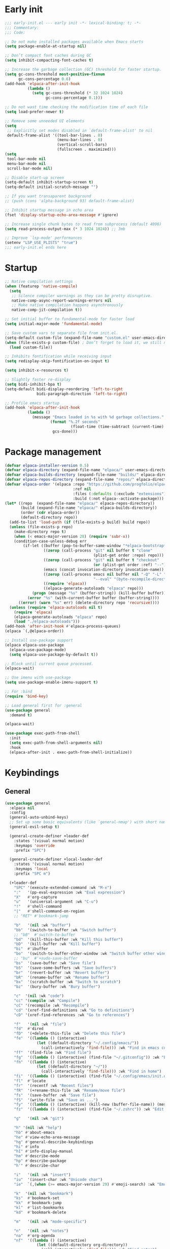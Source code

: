 #+PROPERTY: header-args :results silent :tangle init.el
#+STARTUP: overview
#+AUTO_TANGLE: t

* Early init
#+begin_src emacs-lisp :tangle early-init.el
;;; early-init.el --- early init -*- lexical-binding: t; -*-
;;; Commentary:
;;; Code:

;; Do not make installed packages available when Emacs starts
(setq package-enable-at-startup nil)

;; Don’t compact font caches during GC
(setq inhibit-compacting-font-caches t)

;; Increase the garbage collection (GC) threshold for faster startup.
(setq gc-cons-threshold most-positive-fixnum
      gc-cons-percentage 0.6)
(add-hook 'elpaca-after-init-hook
          (lambda ()
            (setq gc-cons-threshold (* 32 1024 1024)
                  gc-cons-percentage 0.1)))

;; Do not wast time checking the modification time of each file
(setq load-prefer-newer t)

;; Remove some unneeded UI elements
(setq
 ;; Explicitly set modes disabled in `default-frame-alist' to nil
 default-frame-alist '((tool-bar-lines . 0)
                       (menu-bar-lines . 0)
                       (vertical-scroll-bars)
                       (fullscreen . maximized)))
(setq
 tool-bar-mode nil
 menu-bar-mode nil
 scroll-bar-mode nil)

;; Disable start-up screen
(setq-default inhibit-startup-screen t)
(setq-default initial-scratch-message "")

;; If you want transaparent background
;; (push (cons 'alpha-background 93) default-frame-alist)

;; Inhibit startup message in echo area
(fset 'display-startup-echo-area-message #'ignore)

;; Increase single chunk bytes to read from subprocess (default 4096)
(setq read-process-output-max (* 3 1024 1024)) ;; 3mb

;; Improve `lsp-mode' performances
(setenv "LSP_USE_PLISTS" "true")
;;; early-init.el ends here
#+end_src

* Startup
#+begin_src emacs-lisp
;; Native compilation settings
(when (featurep 'native-compile)
  (setq
   ;; Silence compiler warnings as they can be pretty disruptive.
   native-comp-async-report-warnings-errors nil
   ;; Make native compilation happens asynchronously
   native-comp-jit-compilation t))

;; Set initial buffer to fundamental-mode for faster load
(setq initial-major-mode 'fundamental-mode)

;; Save custom vars to separate file from init.el.
(setq-default custom-file (expand-file-name "custom.el" user-emacs-directory))
(when (file-exists-p custom-file) ; Don’t forget to load it, we still need it
  (load custom-file))

;; Inhibits fontification while receiving input
(setq redisplay-skip-fontification-on-input t)

(setq inhibit-x-resources t)

;; Slightly faster re-display
(setq bidi-inhibit-bpa t)
(setq-default bidi-display-reordering 'left-to-right
              bidi-paragraph-direction 'left-to-right)

;; Profile emacs startup
(add-hook 'elpaca-after-init-hook
          (lambda ()
            (message "Emacs loaded in %s with %d garbage collections."
                    (format "%.2f seconds"
                             (float-time (time-subtract (current-time) before-init-time)))
                     gcs-done)))
#+end_src

* Package management
#+begin_src emacs-lisp
(defvar elpaca-installer-version 0.5)
(defvar elpaca-directory (expand-file-name "elpaca/" user-emacs-directory))
(defvar elpaca-builds-directory (expand-file-name "builds/" elpaca-directory))
(defvar elpaca-repos-directory (expand-file-name "repos/" elpaca-directory))
(defvar elpaca-order '(elpaca :repo "https://github.com/progfolio/elpaca.git"
                              :ref nil
                              :files (:defaults (:exclude "extensions"))
                              :build (:not elpaca--activate-package)))
(let* ((repo  (expand-file-name "elpaca/" elpaca-repos-directory))
       (build (expand-file-name "elpaca/" elpaca-builds-directory))
       (order (cdr elpaca-order))
       (default-directory repo))
  (add-to-list 'load-path (if (file-exists-p build) build repo))
  (unless (file-exists-p repo)
    (make-directory repo t)
    (when (< emacs-major-version 28) (require 'subr-x))
    (condition-case-unless-debug err
        (if-let ((buffer (pop-to-buffer-same-window "*elpaca-bootstrap*"))
                 ((zerop (call-process "git" nil buffer t "clone"
                                       (plist-get order :repo) repo)))
                 ((zerop (call-process "git" nil buffer t "checkout"
                                       (or (plist-get order :ref) "--"))))
                 (emacs (concat invocation-directory invocation-name))
                 ((zerop (call-process emacs nil buffer nil "-Q" "-L" "." "--batch"
                                       "--eval" "(byte-recompile-directory \".\" 0 'force)")))
                 ((require 'elpaca))
                 ((elpaca-generate-autoloads "elpaca" repo)))
            (progn (message "%s" (buffer-string)) (kill-buffer buffer))
          (error "%s" (with-current-buffer buffer (buffer-string))))
      ((error) (warn "%s" err) (delete-directory repo 'recursive))))
  (unless (require 'elpaca-autoloads nil t)
    (require 'elpaca)
    (elpaca-generate-autoloads "elpaca" repo)
    (load "./elpaca-autoloads")))
(add-hook 'after-init-hook #'elpaca-process-queues)
(elpaca `(,@elpaca-order))

;; Install use-package support
(elpaca elpaca-use-package
  (elpaca-use-package-mode)
  (setq elpaca-use-package-by-default t))

;; Block until current queue processed.
(elpaca-wait)

;; Use imenu with use-package
(setq use-package-enable-imenu-support t)

;; For :bind
(require 'bind-key)

;; Load general first for :general
(use-package general
  :demand t)

(elpaca-wait)

(use-package exec-path-from-shell
  :init
  (setq exec-path-from-shell-arguments nil)
  :hook
  (elpaca-after-init . exec-path-from-shell-initialize))
#+end_src

* Keybindings
** General
#+begin_src emacs-lisp
(use-package general
  :elpaca nil
  :config
  (general-auto-unbind-keys)
  ;; Set up some basic equivalents (like `general-nmap') with short named
  (general-evil-setup t)

  (general-create-definer +leader-def
    :states '(visual normal motion)
    :keymaps 'override
    :prefix "SPC")

  (general-create-definer +local-leader-def
    :states '(visual normal motion)
    :keymaps 'local
    :prefix "SPC m")

  (+leader-def
    "SPC" '(execute-extended-command :wk "M-x")
    ":"   '(pp-eval-expression :wk "Eval expression")
    "X"   #'org-capture
    "u"   '(universal-argument :wk "C-u")
    "!"   #'shell-command
    "|"   #'shell-command-on-region
    ;; "RET" #'bookmark-jump

    "b"   '(nil :wk "buffer")
    "bb"  '(switch-to-buffer :wk "Switch buffer")
    ;; "bB"  #'switch-to-buffer
    "bd"  '(kill-this-buffer :wk "Kill this buffer")
    "bD"  '(kill-buffer :wk "Kill buffer")
    "bi"  #'ibuffer
    "bo"  '(switch-to-buffer-other-window :wk "Switch buffer other window")
    ;; "bu"  #'+sudo-save-buffer
    "bs"  '(save-buffer :wk "Save file")
    "bS"  '(save-some-buffers :wk "Save buffers")
    "br"  '(revert-buffer :wk "Revert buffer")
    "bR"  '(rename-buffer :wk "Rename buffer")
    "bx"  '(scratch-buffer :wk "Switch to scratch")
    "bz"  '(bury-buffer :wk "Bury buffer")

    "c"  '(nil :wk "code")
    "cc" '(compile :wk "Compile")
    "cC" '(recompile :wk "Recompile")
    "cd" '(xref-find-definitions :wk "Go to definitions")
    "cD" '(xref-find-references :wk "Go to references")

    "f"   '(nil :wk "file")
    "fd"  #'dired
    "fD"  '(+delete-this-file :wk "Delete this file")
    "fe"  '((lambda () (interactive)
              (let ((default-directory "~/.config/emacs/"))
                (call-interactively 'find-file))) :wk "Find in emacs config")
    "ff"  '(find-file :wk "Find file")
    "fg"  '((lambda () (interactive) (find-file "~/.gitconfig")) :wk "Edit .gitconfig")
    "fh"  '((lambda () (interactive)
              (let ((default-directory "~/"))
                (call-interactively 'find-file))) :wk "Find in home")
    "fi"  '((lambda () (interactive) (find-file "~/.config/emacs/init.org")) :wk "Edit init.org")
    "fl"  #'locate
    "fr"  '(recentf :wk "Recent files")
    "fR"  '(+rename-this-file :wk "Rename/move file")
    "fs"  '(save-buffer :wk "Save file")
    "fS"  '(write-file :wk "Save as ...")
    "fy"  '((lambda () (interactive) (kill-new (buffer-file-name)) (message "Copied %s to clipboard" (buffer-file-name))) :wk "Yank buffer file name")
    "fz"  '((lambda () (interactive) (find-file "~/.zshrc")) :wk "Edit zsh config")

    "g"   '(nil :wk "git")

    "h" '(nil :wk "help")
    "hb" #'about-emacs
    "he" #'view-echo-area-message
    "hg" #'general-describe-keybindings
    "hi" #'info
    "hI" #'info-display-manual
    "hm" #'describe-mode
    "hp" #'describe-package
    "h'" #'describe-char

    "i"   '(nil :wk "insert")
    "iu"  '(insert-char :wk "Unicode char")
    "ie"  `(,(when (>= emacs-major-version 29) #'emoji-search) :wk "Emoji")

    "k"  '(nil :wk "bookmark")
    "ks"  #'bookmark-set
    "kk"  #'bookmark-jump
    "kl"  #'list-bookmarks
    "kd"  #'bookmark-delete

    "m"   '(nil :wk "mode-specific")

    "n"   '(nil :wk "notes")
    "na"  #'org-agenda
    "nf"  '((lambda () (interactive)
              (let ((default-directory org-directory))
                (call-interactively 'find-file))) :wk "Find notes")
    "nm" #'org-tags-view
    "nt" #'org-todo-list


    "o"   '(nil   :wk "app/open")
    "oa"  #'org-agenda
    "of"  #'make-frame
    "oF"  #'select-frame-by-name
    "ol"  #'browse-url
    "o-"  #'dired-jump

    "p"   '(nil :wk "project")

    "q"   '(nil :wk "quit/session")
    "qf"  '(delete-frame :wk "Delete this frame")
    "qq"  '(save-buffers-kill-terminal :wk "Quit emacs")
    "qR"  '(restart-emacs :wk "Restart emacs")

    ;;; <leader> r --- remote

    "s"   '(nil :wk "search")
    "si" #'imenu
    "st" #'dictionary-lookup-definition
    "sT" #'dictionary

    "t"   '(nil :wk "toggle")
    "tc" '(global-display-fill-column-indicator-mode :wk "Fill column indicator")

    "tf"  #'toggle-frame-fullscreen
    "th"  '(load-theme :wk "Load theme")
    "tr"  #'read-only-mode
    )
  )

#+end_src

** Whichkey
#+begin_src emacs-lisp
;; Escape once
(global-set-key (kbd "<escape>") 'keyboard-escape-quit)

(use-package which-key
  :defer 1
  :custom
  (which-key-ellipsis "..")
  (which-key-sort-order 'which-key-key-order-alpha)
  (which-key-min-display-lines 5)
  (which-key-add-column-padding 1)
  :config
  (which-key-mode 1))

#+end_src

* General Settings
** Scrolling
#+begin_src emacs-lisp
(setq
 ;; Fluid scrolling
 pixel-scroll-precision-use-momentum t
 ;; Do not adjust window-vscroll to view tall lines. Fixes some lag issues see:
 ;; emacs.stackexchange.com/a/28746
 auto-window-vscroll nil
 ;; Fast scrolling
 fast-but-imprecise-scrolling t
 ;; Keep the point in the same position while scrolling
 scroll-preserve-screen-position t
 ;; Do not move cursor to the center when scrolling
 scroll-conservatively 101
 ;; Scroll at a margin of one line
 scroll-margin 3)

;; Scroll pixel by pixel, in Emacs29+ there is a more pricise mode way to scroll
(pixel-scroll-precision-mode 1)
#+end_src

** Minibuffer
#+begin_src emacs-lisp
;; Enable saving minibuffer history
(use-package savehist
  :elpaca nil
  :custom
  (savehist-save-minibuffer-history t)
  (savehist-additional-variables '(kill-ring register-alist))
  :config
  (savehist-mode 1))

;; Show recursion depth in minibuffer (see `enable-recursive-minibuffers')
(minibuffer-depth-indicate-mode 1)

(setq
 ;; Enable recursive calls to minibuffer
 enable-recursive-minibuffers t
 ;; Use completion in the minibuffer instead of definitions buffer; already use vertico, needed?
 ;; xref-show-definitions-function #'xref-show-definitions-completing-read)
 )
#+end_src

** Files
#+begin_src emacs-lisp
;; Move stuff to trash
(setq delete-by-moving-to-trash t)

(setq
 ;; Disable lockfiles
 create-lockfiles nil
 ;; Disable making backup files
 make-backup-files nil)

(setq auto-save-file-name-transforms
      `((".*" "~/.config/emacs/auto-save/" t)))

;; Auto load files changed on disk
(use-package autorevert
  :elpaca nil
  :custom
  (global-auto-revert-non-file-buffers t)
  (auto-revert-interval 3)
  :config
  (global-auto-revert-mode 1))

;;  funtions put to custom lisp file
(defun +delete-this-file (&optional forever)
  "Delete the file associated with `current-buffer'.
If FOREVER is non-nil, the file is deleted without being moved to trash."
  (interactive "P")
  (when-let ((file (or (buffer-file-name)
                       (user-error "Current buffer is not visiting a file")))
             ((y-or-n-p "Delete this file? ")))
    (delete-file file (not forever))
    (kill-buffer (current-buffer))))

(defun +rename-this-file ()
  "Rename the current buffer and file it is visiting."
  (interactive)
  (let ((filename (buffer-file-name)))
    (if (not (and filename (file-exists-p filename)))
        (message "Buffer is not visiting a file!")
      (let ((new-name (read-file-name "New name: " filename)))
        (cond
         ((vc-backend filename) (vc-rename-file filename new-name))
         (t
          (rename-file filename new-name t)
          (set-visited-file-name new-name t t)))))))

;; Automatically make script executable
(add-hook 'after-save-hook
          'executable-make-buffer-file-executable-if-script-p)

;; Guess the major mode after saving a file in `fundamental-mode' (adapted
;; from Doom Emacs).
(add-hook
 'after-save-hook
 (defun +save--guess-file-mode-h ()
   "Guess major mode when saving a file in `fundamental-mode'.
    e.g. A shebang line or file path may exist now."
   (when (eq major-mode 'fundamental-mode)
     (let ((buffer (or (buffer-base-buffer) (current-buffer))))
       (and (buffer-file-name buffer)
            (eq buffer (window-buffer (selected-window)))
            (set-auto-mode))))))

;; Better handling for files with so long lines
(global-so-long-mode 1)

;; Saving multiple files saves only in sub-directories of current project
(setq save-some-buffers-default-predicate #'save-some-buffers-root)

(setq
 ;; Do not ask obvious questions, follow symlinks
 vc-follow-symlinks t
 ;; Display the true file name for symlinks
 find-file-visit-truename t)

;; suppress large file opening confirmation
(setq large-file-warning-threshold nil)
;; open files externallyt
(use-package openwith
  :defer 1
  :config
  (setq openwith-associations
        (list
         (list (openwith-make-extension-regexp
                '("mpg" "mpeg" "mp3" "mp4" "avi" "wmv" "wav" "mov" "flv" "ogm" "ogg" "mkv"))
               "vlc"
               '(file))
         ;; (list (openwith-make-extension-regexp
         ;;        '("xbm" "pbm" "pgm" "ppm" "pnm"
         ;;          "png" "gif" "bmp" "tif" "jpeg")) ;; Removed jpg because Telega was
         ;;       ;; causing feh to be opened...
         ;;       "feh"
         ;;       '(file))
         ;; (list (openwith-make-extension-regexp
         ;;        '("pdf"))
         ;;       "zathura"
         ;;       '(file))
         ))
  (openwith-mode 1))
#+end_src

** Recent files
#+begin_src emacs-lisp
;; recent files
(use-package recentf
  :defer .5
  :elpaca nil
  :init
  (setq
   ;; Increase the maximum number of saved items
   recentf-max-saved-items 100
   ;; Ignore case when searching recentf files
   recentf-case-fold-search t
   ;; Exclude some files from being remembered by recentf
   recentf-exclude
   `(,(rx (* any)
          (or
           "elfeed-db"
           "eln-cache"
           "/cache/"
           ".maildir/"
           ".cache/")
          (* any)
          (? (or "html" "pdf" "tex" "epub")))
     ,(rx "/"
          (or "rsync" "ssh" "tmp" "yadm" "sudoedit" "sudo")
          (* any))))
  :config
  (recentf-mode 1))
#+end_src
** Dired
#+begin_src emacs-lisp
(use-package dired
  :elpaca nil
  :commands dired
  :custom
  (dired-listing-switches "-ahl")
  (dired-auto-revert-buffer t)
  (dired-dwim-target t)
  (dired-recursive-copies  'always)
  (dired-create-destination-dirs 'ask))

(use-package dired-x
  :elpaca nil
  :hook (dired-mode . dired-omit-mode)
  :config
  (setq dired-omit-verbose nil
        dired-omit-files
        (concat dired-omit-files
                "\\|^\\.DS_Store\\'"
                "\\|^\\.project\\(?:ile\\)?\\'"
                "\\|^\\.\\(?:svn\\|git\\)\\'"
                "\\|^\\.ccls-cache\\'"
                "\\|\\(?:\\.js\\)?\\.meta\\'"
                "\\|\\.\\(?:elc\\|o\\|pyo\\|swp\\|class\\)\\'"))
  (setq dired-clean-confirm-killing-deleted-buffers nil))

;; (use-package dired-aux
;;   :straight (:type built-in)
;;   :defer 1
;;   :config
;;   (setq dired-create-destination-dirs 'ask
;;         dired-vc-rename-file t))

(use-package diredfl
  :hook (dired-mode . diredfl-mode))

(use-package dired-single
  :after dired
  :config
  (define-key dired-mode-map [remap dired-find-file]
              'dired-single-buffer)
  (define-key dired-mode-map [remap dired-mouse-find-file-other-window]
              'dired-single-buffer-mouse)
  (define-key dired-mode-map [remap dired-up-directory]
              'dired-single-up-directory)
  ;; if dired's already loaded, then the keymap will be bound
  ;; (if (boundp 'dired-mode-map)
  ;;     (+dired-init)
  ;;   (add-hook 'dired-load-hook '+dired-init))
  )
#+end_src
** Project
#+begin_src emacs-lisp
(use-package project
  :elpaca nil
  :commands (project-find-file
             project-switch-to-buffer
             project-switch-project
             project-switch-project-open-file)
  :config
  ;; (setq project-switch-commands 'project-dired)
  (project-forget-zombie-projects) ;; really need to this to make tabspaces works
  :general
  (+leader-def
    "p" '(:keymap project-prefix-map :wk "project")
    ))
#+end_src
** Eldoc
#+begin_src emacs-lisp
;; It's actually annoying
(setq eldoc-echo-area-use-multiline-p nil)
(global-eldoc-mode -1)
#+end_src
** Scratch buffer
#+begin_src emacs-lisp
(defun bury-or-kill ()
  (if (eq (current-buffer) (get-buffer "*scratch*"))
      (progn (bury-buffer)
             nil) t))
(add-hook 'kill-buffer-query-functions #'bury-or-kill)

(use-package persistent-scratch
  :config
  (persistent-scratch-setup-default))
#+end_src
** Misc
#+begin_src emacs-lisp
(setq
 ;; Silent mode
 ring-bell-function #'ignore
 ;; Set to non-nil to flash!
 visible-bell nil)

(setq
 ;; Use y or n instead of yes or no
 use-short-answers t
 ;; Confirm before quitting
 confirm-kill-emacs #'y-or-n-p)

;; Always prompt in minibuffer (no GUI)
(setq use-dialog-box nil)
#+end_src
* Editing
** White space
#+begin_src emacs-lisp
;; Use only spaces
(setq-default indent-tabs-mode nil)
;; Tab width 8 is too long
(setq-default tab-width 4)
#+end_src

** Editing
#+begin_src emacs-lisp
(add-hook 'before-save-hook 'delete-trailing-whitespace)
;; Use single space between sentences
(setq sentence-end-double-space nil)
;; Don't store duplicated entries
(setq history-delete-duplicates t)
;; Always add final newline
(setq require-final-newline t)

;; Wrap long lines
(add-hook 'prog-mode-hook #'visual-line-mode)
(add-hook 'conf-mode-hook #'visual-line-mode)
(add-hook 'text-mode-hook #'visual-line-mode)

;; Display long lines
(setq truncate-lines nil)

;; Remember cursor position in files
(save-place-mode 1)

  ;;; Why use anything but UTF-8?
(prefer-coding-system 'utf-8)
(set-charset-priority 'unicode)
(set-default-coding-systems 'utf-8)
(set-selection-coding-system 'utf-8)

(use-package elec-pair
  :elpaca nil
  :hook
  ((prog-mode text-mode conf-mode) . electric-pair-mode)
  :hook
  (org-mode . (lambda ()
                (setq-local electric-pair-inhibit-predicate
                            `(lambda (c)
                               (if (char-equal c ?<) t (,electric-pair-inhibit-predicate c))))))
  :preface
  (defun +add-pairs (pairs)
    (setq-local electric-pair-pairs (append electric-pair-pairs pairs))
    (setq-local electric-pair-text-pairs electric-pair-pairs)))

;; Clipboard
(setq
 ;; Filter duplicate entries in kill ring
 kill-do-not-save-duplicates t
 ;; Save existing clipboard text into the kill ring before replacing it.
 save-interprogram-paste-before-kill t)

#+end_src
** Evil
#+begin_src emacs-lisp
(use-package evil
  :defer .5
  ;; :hook (elpaca-after-init . evil-mode)
  :custom
  (evil-v$-excludes-newline t)
  (evil-mode-line-format nil)
  (evil-want-keybinding nil)
  (evil-want-C-u-scroll t)
  (evil-want-fine-undo t)
  (evil-want-Y-yank-to-eol t)
  (evil-split-window-below t)
  (evil-vsplit-window-right t)
  (evil-kill-on-visual-paste nil)
  (evil-respect-visual-line-mode t)
  (evil-ex-interactive-search-highlight 'selected-window)
  (evil-visual-state-cursor 'hollow)
  :general
  (+leader-def
    "w" '(:keymap evil-window-map :wk "window"))
  :config
  (evil-mode 1)
  (modify-syntax-entry ?_ "w")
  (evil-select-search-module 'evil-search-module 'evil-search)
  ;; TODO: change to general
  (define-key evil-motion-state-map ";" #'evil-ex)
  ;; (define-key evil-insert-state-map (kbd "C-g") 'evil-normal-state)
  )

(use-package evil-collection
  :after evil
  :custom
  (evil-collection-key-blacklist '("C-y"))
  :config
  (evil-collection-init)
  (run-hook-with-args 'evil-collection-setup-hook))

(use-package evil-nerd-commenter
  :after (evil general)
  :commands evilnc-comment-operator
  :general
  (general-nvmap "gc" #'evilnc-comment-operator))

(use-package evil-escape
  :hook (evil-mode . evil-escape-mode)
  :init
  (setq evil-escape-excluded-states '(normal visual multiedit emacs motion)
        evil-escape-excluded-major-modes '(eshell-mode vterm-mode)
        evil-escape-delay 0.25
        evil-escape-key-sequence "kj"))

(use-package evil-surround
  :hook (evil-mode . global-evil-surround-mode))

(use-package avy
  :commands evil-avy-goto-char-2
  :general
  (general-nmap "s" #'evil-avy-goto-char-2)
  :custom
  (avy-background t))
#+end_src
** Undo
#+begin_src emacs-lisp
;; undo
(use-package undo-fu
  :after evil
  :init
  (setq undo-limit 10000000
        undo-strong-limit 50000000
        undo-outer-limit 150000000)
  :config
  (evil-set-undo-system 'undo-fu))

(use-package undo-fu-session
  :after undo-fu
  :custom
  (undo-fu-session-incompatible-files '("\\.gpg$" "/COMMIT_EDITMSG\\'" "/git-rebase-todo\\'"))
  :config
  (undo-fu-session-global-mode 1))
#+end_src

** Lispy
#+begin_src emacs-lisp
(use-package lispyville
  :config
  (lispyville-set-key-theme '(operators
                              c-w
                              text-objects
                              commentary
                              (atom-motions t)
                              (additional-insert normal insert)
                              additional-wrap
                              slurp/barf-cp
                              (escape insert)))
  :ghook ('(emacs-lisp-mode-hook lisp-mode-hook) #'lispyville-mode)
  :general
  (:states 'motion
           :keymaps 'lispyville-mode-map
           ")" 'lispyville-next-closing
           "(" 'lispyville-previous-opening
           "{" 'lispyville-next-opening
           "}" 'lispyville-previous-closing)
  )
#+end_src
* UI
** Fonts
#+begin_src emacs-lisp

;; Always prompt in minibuffer
(setq use-dialog-box nil)
;; Set default fonts
(set-face-attribute 'default nil :font "monospace" :height 110)
(set-face-attribute 'variable-pitch nil :family "PT Serif" :height 1.1)
(set-face-attribute 'fixed-pitch nil :family (face-attribute 'default :family) :height 110)
;; Set thai font
(set-fontset-font t 'thai "SF Thonburi")
(set-fontset-font t 'thai (font-spec :script 'thai) nil 'append)

;; Set line height
(setq-default line-spacing 2)

(use-package default-text-scale
  :custom
  (text-scale-mode-step 1.0625)
  :commands (default-text-scale-increase default-text-scale-decrease)
  :general
  ("M--" 'default-text-scale-decrease)
  ("M-=" 'default-text-scale-increase))

#+end_src

** Cursor
#+begin_src emacs-lisp
;; Stretch cursor to the glyph width
(setq x-stretch-cursor t)
;; Remove visual indicators from non selected windows
(setq-default cursor-in-non-selected-windows nil)
;; No blinking cursor
(blink-cursor-mode -1)
#+end_src

** Line numbers
#+begin_src emacs-lisp
(use-package display-line-numbers
  :elpaca nil
  :hook ((prog-mode conf-mode text-mode) . display-line-numbers-mode)
  :custom
  (display-line-numbers-type 'relative)
  (display-line-numbers-widen t)
  :config
  (dolist (mode '(org-mode-hook))
    (add-hook mode (lambda () (display-line-numbers-mode 0)))))
#+end_src

** Modeline
#+begin_src emacs-lisp
(use-package doom-modeline
  :custom
  (doom-modeline-buffer-file-name-style 'buffer)
  (doom-modeline-major-mode-icon nil)
  (doom-modeline-workspace-name nil)
  (doom-modeline-modal nil)
  (doom-modeline-vcs-max-length 20)
  :init
  (defun doom-modeline-conditional-buffer-encoding ()
    "We expect the encoding to be LF UTF-8, so only show the modeline when this is not the case"
    (setq-local doom-modeline-buffer-encoding
                (unless (and (memq (plist-get (coding-system-plist buffer-file-coding-system) :category)
                                   '(coding-category-undecided coding-category-utf-8))
                             (not (memq (coding-system-eol-type buffer-file-coding-system) '(1 2))))
                  t)))

  (add-hook 'after-change-major-mode-hook #'doom-modeline-conditional-buffer-encoding)
  :hook
  (elpaca-after-init . doom-modeline-mode))

;; Show line, columns number in modeline
(line-number-mode 1)
(column-number-mode 1)
(setq mode-line-percent-position nil)

;; Show search count in modeline
(use-package anzu
  :after (evil)
  :config
  (global-anzu-mode 1))

(use-package evil-anzu
  :after (evil anzu))

#+end_src

** Frames
#+begin_src emacs-lisp
;; Resize a frame by pixel
(setq frame-resize-pixelwise t)
;; Frame title
(setq frame-title-format
      (list
       '(buffer-file-name "%f" (dired-directory dired-directory "%b"))
       '(:eval
         (let ((project (project-current)))
           (when project
             (format " — %s" (project-name project)))))))

(defun +set-frame-scratch-buffer (frame)
  (with-selected-frame frame
    (switch-to-buffer "*scratch*")))
(add-hook 'after-make-frame-functions #'+set-frame-scratch-buffer)

#+end_src

** Workspaces
#+begin_src emacs-lisp
(use-package tab-bar
  :elpaca nil
  :after (project)
  :custom
  (tab-bar-show 1)
  (tab-bar-close-button nil)
  (tab-bar-new-tab-choice "*scratch*")
  (tab-bar-close-tab-select 'recent)
  (tab-bar-close-last-tab-choice 'tab-bar-mode-disable)
  (tab-bar-new-tab-to 'rightmost)
  (tab-bar-new-button nil)
  (tab-bar-auto-width nil)
  (tab-bar-format '(tab-bar-format-tabs
                    +tab-bar-suffix
                    tab-bar-format-add-tab))
  (tab-bar-tab-name-format-function #'+tab-bar-tab-name-format)
  :config
  (defun +tab-bar-tab-name-format (tab i)
    (let ((current-p (eq (car tab) 'current-tab)))
      (propertize
       (concat
        (propertize " " 'display '(space :width (8)))
        (alist-get 'name tab)
        (or (and tab-bar-close-button-show
                 (not (eq tab-bar-close-button-show
                          (if current-p 'non-selected 'selected)))
                 tab-bar-close-button)
            "")
        (propertize " " 'display '(space :width (8))))
       'face (funcall tab-bar-tab-face-function tab))))
  (defun +tab-bar-suffix ()
    "Add empty space.
This ensures that the last tab's face does not extend to the end
of the tab bar."
    " ")
  )

(use-package tabspaces
  :custom
  (tabspaces-use-filtered-buffers-as-default t)
  (tabspaces-default-tab "home")
  (tabspaces-include-buffers '("*scratch*" "*Messages*"))
  (tabspaces-keymap-prefix nil)
  :general
  (+leader-def
    "<tab>" '(:keymap tabspaces-command-map :wk "workspaces")
    "<tab><tab>" #'tab-bar-switch-to-tab
    "<tab>n" #'tab-bar-switch-to-next-tab
    "<tab>p" #'tab-bar-switch-to-prev-tab)
  (+leader-def
    "pp" #'tabspaces-open-or-create-project-and-workspace)
  :init
  (tabspaces-mode 1)
  (tab-bar-rename-tab tabspaces-default-tab)

  (with-eval-after-load 'consult
    (consult-customize consult--source-buffer :hidden t :default nil)

    (defvar consult--source-workspace
      (list :name     "Workspace Buffers"
            :narrow   ?w
            :history  'buffer-name-history
            :category 'buffer
            :state    #'consult--buffer-state
            :default  t
            :items    (lambda () (consult--buffer-query
                                  :predicate #'tabspaces--local-buffer-p
                                  :sort 'visibility
                                  :as #'buffer-name))))
    (add-to-list 'consult-buffer-sources 'consult--source-workspace))
  )

#+end_src

** Windows
#+begin_src emacs-lisp
;; Resize window combinations proportionally
(setq window-combination-resize t)

;; Window layout undo/redo
(winner-mode 1)

(use-package windresize
  :init
  (setq windresize-default-increment 5)
  :general
  ("S-C-<return>" 'windresize)
  :commands windresize)

#+end_src

** Popup
#+begin_src emacs-lisp
(use-package popper
  :demand t
  :general
  ("C-\\" 'popper-toggle-latest)
  ("C-`"  'popper-cycle)
  ("C-~" 'popper-toggle-type)
  (:keymaps 'vterm-mode-map
      "C-\\" 'popper-toggle-latest)
  :init
  (setq popper-window-height 0.33)
  (setq popper-group-function #'popper-group-by-project)
  (setq popper-reference-buffers
    '("\\*Messages\\*"
      "\\*Warnings\\*"
      "Output\\*$"
      "\\*Async Shell Command\\*$"
      compilation-mode
      "\\*Go Test\\*$"
      "\\*eshell\\*"
      "-eshell\\*$"
      eshell-mode
      "\\*shell\\*"
      shell-mode
      "\\*term\\*"
      term-mode
      "\\*vterm\\*"
      "\\*vterminal\\*"
      "-vterm\\*$"
      "\\* docker vterm:"
      vterm-mode
      "\\*rake-compilation\\*$"
      "\\*rspec-compilation\\*$"
      "\\*Flycheck errors\\*$"
      ))
  :config
  (popper-mode +1)
  (popper-echo-mode +1))

(use-package transient
  :elpaca nil
  :defer t
  :config
  ;; Map ESC and q to quit transient
  (keymap-set transient-map "<escape>" 'transient-quit-one)
  (keymap-set transient-map "q" 'transient-quit-one))
#+end_src
** Themes
#+begin_src emacs-lisp
(use-package nerd-icons
  :general
  (+leader-def
    "in" '(nerd-icons-insert :wk "Nerd icons"))
  :custom
  (nerd-icons-font-family "JetBrainsMono Nerd Font")
  (nerd-icons-scale-factor 1.0))

(use-package doom-themes
  :config
  (setq doom-themes-enable-bold t
        doom-themes-enable-italic t)
  (load-theme 'doom-vibrant t)
  (doom-themes-org-config))

#+end_src

* Completion
** Orderless
#+begin_src emacs-lisp
(use-package orderless
  :demand t
  :custom
  (completion-styles '(orderless partial-completion basic))
  (completion-category-defaults nil)
  (completion-category-overrides nil)
  ;; (completion-category-overrides
  ;;  '((file (styles . (orderless partial-completion basic)))
  ;;    ))
  :config
  (defun +orderless-dispatch-flex-first (_pattern index _total)
    (and (eq index 0) 'orderless-flex))

  (defun +lsp-mode-setup-completion ()
    (setf (alist-get 'styles (alist-get 'lsp-capf completion-category-defaults))
          '(orderless))

    (add-hook 'orderless-style-dispatchers #'+orderless-dispatch-flex-first nil 'local))
  :hook
  (lsp-completion-mode . +lsp-mode-setup-completion))
#+end_src
** Snippets
#+begin_src emacs-lisp
(use-package yasnippet
  :hook
  (prog-mode . yas-minor-mode))

(use-package yasnippet-snippets
  :after yasnippet
  :config
  (yas-reload-all))

(use-package cape-yasnippet
  :elpaca (:host github :repo "elken/cape-yasnippet")
  :after '(yasnippet cape))

#+end_src
** Completion at point
#+begin_src emacs-lisp
;; Hitting TAB behavior
(setq tab-always-indent nil)
(use-package cape)
(use-package corfu
  :defer 1
  :hook
  ;; (elpaca-after-init . global-corfu-mode)
  ((eshell-mode comint-mode) . (lambda ()
                                 (setq-local corfu-auto nil)
                                 (corfu-mode 1)))
  :custom
  (corfu-auto t)
  (corfu-auto-prefix 2)
  (corfu-auto-delay 0.1)
  (corfu-min-width 25)
  (corfu-quit-no-match t)
  (corfu-preview-current nil)
  (corfu-on-exact-match nil)
  (corfu-preselect 'first)
  :config
  (global-corfu-mode 1)
  (defun corfu-enable-in-minibuffer ()
    (when (where-is-internal #'completion-at-point (list (current-local-map)))
      (setq-local corfu-auto nil)
      (corfu-mode 1)))
  (add-hook 'minibuffer-setup-hook #'corfu-enable-in-minibuffer)
  )

(use-package kind-icon
  :after (corfu nerd-icons)
  :custom
  (kind-icon-default-face 'corfu-default)
  (kind-icon-use-icons nil)
  (kind-icon-mapping
      `(
        (array ,(nerd-icons-codicon "nf-cod-symbol_array") :face font-lock-type-face)
        (boolean ,(nerd-icons-codicon "nf-cod-symbol_boolean") :face font-lock-builtin-face)
        (class ,(nerd-icons-codicon "nf-cod-symbol_class") :face font-lock-type-face)
        (color ,(nerd-icons-codicon "nf-cod-symbol_color") :face success)
        (command ,(nerd-icons-codicon "nf-cod-terminal") :face default)
        (constant ,(nerd-icons-codicon "nf-cod-symbol_constant") :face font-lock-constant-face)
        (constructor ,(nerd-icons-codicon "nf-cod-triangle_right") :face font-lock-function-name-face)
        (enummember ,(nerd-icons-codicon "nf-cod-symbol_enum_member") :face font-lock-builtin-face)
        (enum-member ,(nerd-icons-codicon "nf-cod-symbol_enum_member") :face font-lock-builtin-face)
        (enum ,(nerd-icons-codicon "nf-cod-symbol_enum") :face font-lock-builtin-face)
        (event ,(nerd-icons-codicon "nf-cod-symbol_event") :face font-lock-warning-face)
        (field ,(nerd-icons-codicon "nf-cod-symbol_field") :face font-lock-variable-name-face)
        (file ,(nerd-icons-codicon "nf-cod-symbol_file") :face font-lock-string-face)
        (folder ,(nerd-icons-codicon "nf-cod-folder") :face font-lock-doc-face)
        (interface ,(nerd-icons-codicon "nf-cod-symbol_interface") :face font-lock-type-face)
        (keyword ,(nerd-icons-codicon "nf-cod-symbol_keyword") :face font-lock-keyword-face)
        (macro ,(nerd-icons-codicon "nf-cod-symbol_misc") :face font-lock-keyword-face)
        (magic ,(nerd-icons-codicon "nf-cod-wand") :face font-lock-builtin-face)
        (method ,(nerd-icons-codicon "nf-cod-symbol_method") :face font-lock-function-name-face)
        (function ,(nerd-icons-codicon "nf-cod-symbol_method") :face font-lock-function-name-face)
        (module ,(nerd-icons-codicon "nf-cod-file_submodule") :face font-lock-preprocessor-face)
        (numeric ,(nerd-icons-codicon "nf-cod-symbol_numeric") :face font-lock-builtin-face)
        (operator ,(nerd-icons-codicon "nf-cod-symbol_operator") :face font-lock-comment-delimiter-face)
        (param ,(nerd-icons-codicon "nf-cod-symbol_parameter") :face default)
        (property ,(nerd-icons-codicon "nf-cod-symbol_property") :face font-lock-variable-name-face)
        (reference ,(nerd-icons-codicon "nf-cod-references") :face font-lock-variable-name-face)
        (snippet ,(nerd-icons-codicon "nf-cod-symbol_snippet") :face font-lock-string-face)
        (string ,(nerd-icons-codicon "nf-cod-symbol_string") :face font-lock-string-face)
        (struct ,(nerd-icons-codicon "nf-cod-symbol_structure") :face font-lock-variable-name-face)
        (text ,(nerd-icons-codicon "nf-cod-text_size") :face font-lock-doc-face)
        (typeparameter ,(nerd-icons-codicon "nf-cod-list_unordered") :face font-lock-type-face)
        (type-parameter ,(nerd-icons-codicon "nf-cod-list_unordered") :face font-lock-type-face)
        (unit ,(nerd-icons-codicon "nf-cod-symbol_ruler") :face font-lock-constant-face)
        (value ,(nerd-icons-codicon "nf-cod-symbol_field") :face font-lock-builtin-face)
        (variable ,(nerd-icons-codicon "nf-cod-symbol_variable") :face font-lock-variable-name-face)
        (t ,(nerd-icons-codicon "nf-cod-code") :face font-lock-warning-face)))
  :config
  (add-to-list 'corfu-margin-formatters #'kind-icon-margin-formatter))
#+end_src
** Completion UI
#+begin_src emacs-lisp
(use-package consult
  :bind
  ([remap bookmark-jump]                 . consult-bookmark)
  ([remap evil-show-marks]               . consult-mark)
  ([remap imenu]                         . consult-imenu)
  ([remap locate]                        . consult-locate)
  ([remap load-theme]                    . consult-theme)
  ([remap man]                           . consult-man)
  ([remap recentf]                       . consult-recent-file)
  ([remap switch-to-buffer]              . consult-buffer)
  ([remap switch-to-buffer-other-window] . consult-buffer-other-window)
  ([remap yank-pop]                      . consult-yank-pop)
  :general
  ("C-s" 'consult-line)
  (+leader-def
    ;; search
    ;; "sa"  #'consult-org-agenda
    "sb"  #'consult-line
    "sB"  #'consult-line-multi
    "sf"  #'consult-find
    "sh"  #'consult-history
    "sp"  #'consult-ripgrep
    ;; j jumplist
    ;; kK doc/dash
    ;; lL jump link
    ;; m jump book mark
    ;; o search online
    "hI"  #'consult-info)
  :custom
  (consult-narrow-key "<"))

(use-package embark
  :after vertico
  :commands (embark-act embark-dwim)
  :config
  (defun embark-which-key-indicator ()
    "An embark indicator that displays keymaps using which-key.
 The which-key help message will show the type and value of the
 current target followed by an ellipsis if there are further
 targets."
    (lambda (&optional keymap targets prefix)
      (if (null keymap)
          (which-key--hide-popup-ignore-command)
        (which-key--show-keymap
         (if (eq (plist-get (car targets) :type) 'embark-become)
             "Become"
           (format "Act on %s '%s'%s"
                   (plist-get (car targets) :type)
                   (embark--truncate-target (plist-get (car targets) :target))
                   (if (cdr targets) "…" "")))
         (if prefix
             (pcase (lookup-key keymap prefix 'accept-default)
               ((and (pred keymapp) km) km)
               (_ (key-binding prefix 'accept-default)))
           keymap)
         nil nil t (lambda (binding)
                     (not (string-suffix-p "-argument" (cdr binding))))))))

  (defun embark-hide-which-key-indicator (fn &rest args)
    "Hide the which-key indicator immediately when using the completing-read prompter."
    (which-key--hide-popup-ignore-command)
    (let ((embark-indicators
           (remq #'embark-which-key-indicator embark-indicators)))
      (apply fn args)))

  (advice-add #'embark-completing-read-prompter
              :around #'embark-hide-which-key-indicator)
  ;; Hide the mode line of the Embark live/completions buffers
  (add-to-list 'display-buffer-alist
               '("\\`\\*Embark Collect \\(Live\\|Completions\\)\\*"
                 nil
                 (window-parameters (mode-line-format . none))))

  (setq prefix-help-command #'embark-prefix-help-command)
  :bind
  (:map minibuffer-local-map
        ("C-." . 'embark-dwim)
        ("C-;" . 'embark-act))
  :custom
  (embark-indicators '(embark-which-key-indicator
                       embark-highlight-indicator
                       embark-isearch-highlight-indicator))
  (which-key-use-C-h-commands nil))

(use-package embark-consult
  :after (embark consult)
  :demand t
  :hook
  (embark-collect-mode . consult-preview-at-point-mode))

(use-package marginalia
  :after vertico
  :custom
  (setq marginalia-align 'right)
  (setq marginalia-annotators '(marginalia-annotators-heavy marginalia-annotators-light nil))
  :init
  (marginalia-mode))

(use-package vertico
  :defer .5
  :elpaca (:host github :repo "minad/vertico"
                   :files (:defaults "extensions/*"))
  ;; :hook
  ;; (elpaca-after-init . vertico-mode)
  :init
  (setq vertico-resize nil
        vertico-count 14)
  :config
  (vertico-mode)
  :general
  (+leader-def
    "." '(vertico-repeat :wk "resume last search"))
  )

(use-package vertico-directory
  :elpaca nil
  :after vertico
  :bind (:map vertico-map
              ("RET" . vertico-directory-enter)
              ("DEL" . vertico-directory-delete-char)
              ("M-DEL" . vertico-directory-delete-word))
  :hook
  (rfn-eshadow-update-overlay . vertico-directory-tidy)
  (minibuffer-setup . vertico-repeat-save))
#+end_src

* Git
** Magit
#+begin_src emacs-lisp
(use-package git-commit
  :after (evil magit)
  :custom
  (git-commit-summary-max-length 72) ;; defaults to Github's max commit message length
  (git-commit-style-convention-checks '(overlong-summary-line non-empty-second-line))
  :config
  (evil-set-initial-state 'git-commit-mode 'insert)
  (global-git-commit-mode 1))

(use-package magit
  :general
  (+leader-def :infix "g"
    "b" #'magit-branch
    "B" #'magit-blame-addition
    "c" #'magit-init
    "C" #'magit-clone
    "d" #'magit-diff-dwim
    "D" #'dotfiles-magit-status
    "g" #'magit-status
    "S" #'magit-stage-file
    "U" #'magit-unstage-file
    "L" #'magit-log-buffer-file)
  :custom
  (magit-diff-refine-hunk t)
  (magit-revision-show-gravatars t)
  (magit-save-repository-buffers nil)
  ;; (magit-display-buffer-function #'magit-display-buffer-fullcolumn-most-v1)
  (magit-revision-insert-related-refs nil)
  (magit-bury-buffer-function #'magit-mode-quit-window)

  :config
  (add-hook 'magit-process-mode-hook #'goto-address-mode)
  (add-hook 'magit-popup-mode-hook #'hide-mode-line-mode)

  (defun +magit-display-buffer-fn (buffer)
    "Same as `magit-display-buffer-traditional', except...

- If opened from a commit window, it will open below it.
- Magit process windows are always opened in small windows below the current.
- Everything else will reuse the same window."
    (let ((buffer-mode (buffer-local-value 'major-mode buffer)))
      (display-buffer
       buffer (cond
               ((and (eq buffer-mode 'magit-status-mode)
                     (get-buffer-window buffer))
                '(display-buffer-reuse-window))
               ;; Any magit buffers opened from a commit window should open below
               ;; it. Also open magit process windows below.
               ((or (bound-and-true-p git-commit-mode)
                    (eq buffer-mode 'magit-process-mode))
                (let ((size (if (eq buffer-mode 'magit-process-mode)
                                0.35
                              0.7)))
                  `(display-buffer-below-selected
                    . ((window-height . ,(truncate (* (window-height) size)))))))

               ;; Everything else should reuse the current window.
               ((or (not (derived-mode-p 'magit-mode))
                    (not (memq (with-current-buffer buffer major-mode)
                               '(magit-process-mode
                                 magit-revision-mode
                                 magit-diff-mode
                                 magit-stash-mode
                                 magit-status-mode))))
                '(display-buffer-same-window))

               ('(+magit--display-buffer-in-direction))))))

  (defvar +magit-open-windows-in-direction 'right
  "What direction to open new windows from the status buffer.
For example, diffs and log buffers. Accepts `left', `right', `up', and `down'.")

  (defun +magit--display-buffer-in-direction (buffer alist)
    "`display-buffer-alist' handler that opens BUFFER in a direction.

This differs from `display-buffer-in-direction' in one way: it will try to use a
window that already exists in that direction. It will split otherwise."
    (let ((direction (or (alist-get 'direction alist)
                         +magit-open-windows-in-direction))
          (origin-window (selected-window)))
      (if-let (window (window-in-direction direction))
          (unless magit-display-buffer-noselect
            (select-window window))
        (if-let (window (and (not (one-window-p))
                             (window-in-direction
                              (pcase direction
                                (`right 'left)
                                (`left 'right)
                                ((or `up `above) 'down)
                                ((or `down `below) 'up)))))
            (unless magit-display-buffer-noselect
              (select-window window))
          (let ((window (split-window nil nil direction)))
            (when (and (not magit-display-buffer-noselect)
                       (memq direction '(right down below)))
              (select-window window))
            (display-buffer-record-window 'reuse window buffer)
            (set-window-buffer window buffer)
            (set-window-parameter window 'quit-restore (list 'window 'window origin-window buffer))
            (set-window-prev-buffers window nil))))
      (unless magit-display-buffer-noselect
        (switch-to-buffer buffer t t)
        (selected-window))))

  (setq magit-display-buffer-function #'+magit-display-buffer-fn)

  ;; for dotfiles
  (setq dotfiles-git-dir (concat "--git-dir=" (expand-file-name "~/.cfg")))
  (setq dotfiles-work-tree (concat "--work-tree=" (expand-file-name "~")))
  (defun dotfiles-magit-status ()
    "calls magit status on a git bare repo with set appropriate bare-git-dir and bare-work-tree"
    (interactive)
    (require 'magit-git)
    (let ((magit-git-global-arguments (append magit-git-global-arguments (list dotfiles-git-dir dotfiles-work-tree))))
      (call-interactively 'magit-status)))

    (defun +magit-process-environment (env)
      "Add GIT_DIR and GIT_WORK_TREE to ENV when in a special directory.
  https://github.com/magit/magit/issues/460 (@cpitclaudel)."
      (let ((default (file-name-as-directory (expand-file-name default-directory)))
            (home (expand-file-name "~/")))
        (when (string= default home)
        (let ((gitdir (expand-file-name "~/.cfg")))
            (push (format "GIT_WORK_TREE=%s" home) env)
            (push (format "GIT_DIR=%s" gitdir) env))))
      env)

    (advice-add 'magit-process-environment
                :filter-return #'+magit-process-environment)
  )
#+end_src
** Gutter
#+begin_src emacs-lisp
(use-package diff-hl
  :hook (find-file . diff-hl-mode)
  :hook (dired-mode . diff-hl-dired-mode)
  :hook (vc-dir-mode . diff-hl-dir-mode)
  :hook (diff-hl-mode . diff-hl-flydiff-mode)
  :hook (diff-hl-mode . +fix-diff-hl-faces)
  :hook (magit-pre-refresh . diff-hl-magit-pre-refresh)
  :hook (magit-post-refresh . diff-hl-magit-post-refresh)
  :general
  (+leader-def
    "gs" '(diff-hl-stage-current-hunk :wk "stage hunk")
    "gh" '(diff-hl-diff-goto-hunk :wk "diff hunk")
    "g]" '(diff-hl-next-hunk :wk "next hunk")
    "g[" '(diff-hl-previous-hunk :wk "previous hunk")
    "gr" '(diff-hl-revert-hunk :wk "revert hunk"))
  :custom
  (diff-hl-draw-borders nil)
  :preface
  (defun +fix-diff-hl-faces ()
    (set-face-background 'diff-hl-insert nil)
    (set-face-background 'diff-hl-delete nil)
    (set-face-background 'diff-hl-change nil))
  :init
  (defun +vc-gutter-type-at-pos-fn (type _pos)
    (if (eq type 'delete)
        'diff-hl-bmp-delete
      'diff-hl-bmp-modified))
  (advice-add 'diff-hl-fringe-bmp-from-pos  :override #'+vc-gutter-type-at-pos-fn)
  (advice-add 'diff-hl-fringe-bmp-from-type :override #'+vc-gutter-type-at-pos-fn)
  (defun +vc-gutter-define-thin-bitmaps ()
    (define-fringe-bitmap 'diff-hl-bmp-modified [224] nil nil '(center repeated))
    (define-fringe-bitmap 'diff-hl-bmp-delete [240 224 192 128] nil nil 'top)
    )
  (advice-add 'diff-hl-define-bitmaps :override #'+vc-gutter-define-thin-bitmaps)
  )
#+end_src

** Merge
#+begin_src emacs-lisp
(use-package smerge-mode
  :elpaca nil
  :commands +smerge-hydra/body
  :general
  (+leader-def
    "gm" '(+smerge-hydra/body :wk "smerge"))
  :config
  (with-eval-after-load 'hydra
    (defhydra +smerge-hydra (:hint nil
                                   :pre (if (not smerge-mode) (smerge-mode 1))
                                   ;; Disable `smerge-mode' when quitting hydra if
                                   ;; no merge conflicts remain.
                                   :post (smerge-auto-leave))
      "
                                                         [smerge]
  Movement   Keep           Diff              Other         │
  ╭─────────────────────────────────────────────────────────╯
  │  ^_g_^       [_b_] base       [_<_] upper/base    [_C_] Combine
  │  ^_k_ ↑^     [_u_] upper      [_=_] upper/lower   [_r_] resolve
  │  ^_j_ ↓^     [_l_] lower      [_>_] base/lower    [_R_] remove
  │  ^_G_^       [_a_] all        [_H_] hightlight    [_n_] next in project
  │              [_RET_] current  [_E_] ediff
  │                                                   [_q_] quit
  ╰─────────────────────────────────────────────────────╯
"
      ("g" (progn (goto-char (point-min)) (smerge-next)))
      ("G" (progn (goto-char (point-max)) (smerge-prev)))
      ("j" next-line)
      ("k" previous-line)
      ("b" smerge-keep-base)
      ("u" smerge-keep-upper)
      ("l" smerge-keep-lower)
      ("a" smerge-keep-all)
      ("RET" smerge-keep-current)
      ("<" smerge-diff-base-upper)
      ("=" smerge-diff-upper-lower)
      (">" smerge-diff-base-lower)
      ("H" smerge-refine)
      ("E" smerge-ediff)
      ("C" smerge-combine-with-next)
      ("r" smerge-resolve)
      ("R" smerge-kill-current)
      ;; Often after calling `smerge-vc-next-conflict', the cursor will land at
      ;; the bottom of the window
      ("n" (progn (smerge-vc-next-conflict) (recenter-top-bottom (/ (window-height) 8))))
      ("q" nil :color blue))))
#+end_src
* Programming
** Treesitter
#+begin_src emacs-lisp

(use-package treesit
  :elpaca nil
  :init
  (setq treesit-font-lock-level 4)
  (setq treesit-language-source-alist
        '((bash "https://github.com/tree-sitter/tree-sitter-bash")
          (c "https://github.com/tree-sitter/tree-sitter-c")
          (css "https://github.com/tree-sitter/tree-sitter-css")
          (dockerfile "https://github.com/camdencheek/tree-sitter-dockerfile")
          (elixir "https://github.com/elixir-lang/tree-sitter-elixir")
          (go "https://github.com/tree-sitter/tree-sitter-go")
          (gomod "https://github.com/camdencheek/tree-sitter-go-mod")
          (html "https://github.com/tree-sitter/tree-sitter-html")
          (javascript "https://github.com/tree-sitter/tree-sitter-javascript")
          (json "https://github.com/tree-sitter/tree-sitter-json")
          (kotlin "https://github.com/fwcd/tree-sitter-kotlin")
          (python "https://github.com/tree-sitter/tree-sitter-python")
          (ruby "https://github.com/tree-sitter/tree-sitter-ruby")
          (rust "https://github.com/tree-sitter/tree-sitter-rust")
          (toml "https://github.com/tree-sitter/tree-sitter-toml")
          (tsx "https://github.com/tree-sitter/tree-sitter-typescript" "master" "tsx/src")
          (typescript "https://github.com/tree-sitter/tree-sitter-typescript" "master" "typescript/src")
          (yaml "https://github.com/ikatyang/tree-sitter-yaml")))

  ;; remap built-in modes to new ts-modes
  (setq major-mode-remap-alist
        '((html-mode . html-ts-mode)
          (mhtml-mode . html-ts-mode)
          (bash-mode . bash-ts-mode)
          (js-json-mode . json-ts-mode)
          (json-mode . json-ts-mode)
          (css-mode . css-ts-mode)
          (python-mode . python-ts-mode)
          (ruby-mode . ruby-ts-mode)
          (javascript-mode . js-ts-mode)
          (js-mode . js-ts-mode)
          (js-jsx-mode . js-ts-mode)
          ))

  (defun +treesit-install-all-languages ()
    "Install all languages specified by `treesit-language-source-alist'."
    (interactive)
    (let ((languages (mapcar 'car treesit-language-source-alist)))
      (dolist (lang languages)
        (treesit-install-language-grammar lang)
        (message "`%s' parser was installed." lang)
        (sit-for 0.75)))))

#+end_src
** LSP
#+begin_src emacs-lisp

(use-package lsp-mode
  :commands (lsp lsp-deferred lsp-install-server)
  :preface
  (setq lsp-use-plists t)
  :custom
  (lsp-keymap-prefix nil)
  (lsp-completion-provider :none)
  (lsp-keep-workspace-alive nil)
  (lsp-eldoc-enable-hover nil)
  (lsp-headerline-breadcrumb-enable nil)
  (lsp-enable-symbol-highlighting nil)
  (lsp-enable-text-document-color nil)
  (lsp-modeline-diagnostics-enable nil)
  (lsp-insert-final-newline nil)
  (lsp-signature-auto-activate nil)
  (lsp-idle-delay 0.9)
  :init
  (defun +update-completions-list ()
    (progn
      (fset 'non-greedy-lsp (cape-capf-properties #'lsp-completion-at-point :exclusive 'no))
      (setq-local completion-at-point-functions
                  (list (cape-super-capf
                         'non-greedy-lsp
                         #'cape-yasnippet
                         )))
      ))
  :hook
  (lsp-managed-mode . (lambda () (general-nmap
                                   :keymaps 'local
                                   "K" 'lsp-describe-thing-at-point)))
  (lsp-completion-mode . +update-completions-list)
  :general
  (+leader-def
    :keymaps 'lsp-mode-map
    :infix "c"
    "a" '(lsp-execute-code-action :wk "Code action")
    "i" '(lsp-find-implementation :wk "Find implementation")
    "k" '(lsp-describe-thing-at-point :wk "Show hover doc")
    "l" '(lsp-avy-lens :wk "Click lens")
    "o" '(lsp-organize-imports :wk "Organize imports")
    "q" '(lsp-workspace-shutdown :wk "Shutdown workspace")
    "r" '(lsp-rename :wk "Rename")
    "R" '(lsp-workspace-restart :wk "restart workspace"))
  )

(use-package consult-lsp
  :after consult lsp-mode
  :general
  (+leader-def :keymaps 'lsp-mode-map
    "cs" '(consult-lsp-file-symbols :wk "Symbols")
    "cj" '(consult-lsp-symbols :wk "Workspace symbols")))
#+end_src
** Formatter
#+begin_src emacs-lisp
(use-package editorconfig
  :general
  (+leader-def
    "fc" #'editorconfig-find-current-editorconfig)
  :hook
  ((prog-mode text-mode conf-mode) . editorconfig-mode))

(use-package apheleia
  :commands apheleia-mode
  :general
  (+leader-def
    "cf" #'apheleia-format-buffer)
  :config
  (setf (alist-get 'erb-formatter apheleia-formatters)
        '("erb-format" "--print-width=140" filepath))
  (add-to-list 'apheleia-mode-alist '(emacs-lisp-mode . lisp-indent))
  (add-to-list 'apheleia-mode-alist '(erb-mode . erb-formatter)))
#+end_src
** Checker
#+begin_src emacs-lisp
(use-package flycheck
  :preface
  (defvar-local flycheck-local-checkers nil)
  (defun +flycheck-checker-get (fn checker property)
    (or (alist-get property (alist-get checker flycheck-local-checkers))
        (funcall fn checker property)))
  (advice-add 'flycheck-checker-get :around '+flycheck-checker-get)
  :custom
  (flycheck-idle-change-delay 1.0)
  (flycheck-display-errors-delay 0.25)
  (flycheck-buffer-switch-check-intermediate-buffers t)
  (flycheck-emacs-lisp-load-path 'inherit)
  :config
  ;; Rerunning checks on every newline is a mote excessive.
  (delq 'new-line flycheck-check-syntax-automatically)

  ;; change it enable only
  (setq-default flycheck-disabled-checkers
                `(,@flycheck-disabled-checkers go-gofmt go-golint go-vet go-build go-test go-errcheck go-unconvert go-staticcheck))
  :general
  (+leader-def
    "cx" '(flycheck-list-errors :wk "list errors"))
  :hook
  (lsp-managed-mode . (lambda ()
                (when (derived-mode-p 'go-ts-mode)
                  (setq flycheck-local-checkers '((lsp . ((next-checkers . (golangci-lint)))))))))
  (prog-mode . flycheck-mode))

(use-package flycheck-status-emoji
  :after (flycheck)
  :hook
  (flycheck-mode . flycheck-status-emoji-mode))

#+end_src
** Go
#+begin_src emacs-lisp
(use-package flycheck-golangci-lint
  :after (flycheck)
  :config
  (flycheck-add-mode 'golangci-lint 'go-ts-mode)
  :hook
  (go-ts-mode . flycheck-golangci-lint-setup))

(use-package go-ts-mode
  :elpaca nil
  :mode "\\.go\\'"
  :custom
  (go-ts-mode-indent-offset 4)
  :init
  (defun +go-mode-setup ()
    (+add-pairs '((?` . ?`)))
    (add-hook 'before-save-hook 'lsp-organize-imports t t))
  :hook
  (go-ts-mode . +go-mode-setup)
  (go-ts-mode . lsp-deferred)
  (go-ts-mode . apheleia-mode))

(use-package gotest
  :after go-ts-mode
  :general
  (+local-leader-def
    :keymaps 'go-ts-mode-map
    "b" '(:ignore t :wk "build")
    "br" 'go-run
    "t" '(:ignore t :wk "test")
    "ts" 'go-test-current-test
    "tt" 'go-test-current-test-cache
    "tf" 'go-test-current-file
    "ta" 'go-test-current-project
    "tb" 'go-test-current-benchmark))
#+end_src
** Rust
#+begin_src emacs-lisp
(use-package rust-ts-mode
  :mode "\\.rs\\'"
  :elpaca nil
  :init
  (setq lsp-rust-analyzer-experimental-proc-attr-macros t
        lsp-rust-analyzer-proc-macro-enable t
        lsp-rust-analyzer-server-display-inlay-hints t)
  :hook
  (rust-ts-mode . apheleia-mode)
  (rust-ts-mode . lsp-deferred))

#+end_src
** Scala
#+begin_src emacs-lisp
(use-package scala-mode
  :interpreter ("scala" . scala-mode)
  :mode "\\.scala\\'"
  :mode "\\.sbt\\'")

(use-package sbt-mode
  :commands sbt-start sbt-command
  :config
  ;; WORKAROUND: https://github.com/ensime/emacs-sbt-mode/issues/31
  ;; allows using SPACE when in the minibuffer
  (substitute-key-definition
   'minibuffer-complete-word
   'self-insert-command
   minibuffer-local-completion-map)
  ;; sbt-supershell kills sbt-mode:  https://github.com/hvesalai/emacs-sbt-mode/issues/152
  (setq sbt:program-options '("-Dsbt.supershell=false")))

(use-package lsp-metals
  :hook
  (scala-mode . lsp-deferred))
 #+end_src
** Web
#+begin_src emacs-lisp
(setq js-chain-indent t)
(setq js-indent-level 2)
(add-hook 'js-ts-mode-hook #'lsp-deferred)
(add-hook 'js-ts-mode-hook #'apheleia-mode)

(use-package css-mode
  :elpaca nil
  :custom
  (css-indent-offset 2)
  :hook
  (css-ts-mode . lsp-deferred)
  (css-ts-mode . apheleia-mode))

(use-package typescript-ts-mode
  :elpaca nil
  :demand t
  :hook
  ((tsx-ts-mode typescript-ts-mode) . apheleia-mode)
  ((tsx-ts-mode typescript-ts-mode) . lsp-deferred)
  )

(use-package web-mode
  :demand t

  :custom
  (web-mode-enable-html-entities-fontification t)
  (web-mode-markup-indent-offset 2)
  (web-mode-markup-comment-indent-offset 2)
  (web-mode-code-indent-offset 2)
  (web-mode-css-indent-offset 2)
  (web-mode-attr-indent-offset 2)
  (web-mode-attr-value-indent-offset 2)
  (web-mode-auto-close-style 1)
  :config
  (add-to-list 'auto-mode-alist '("\\.vue\\'" . web-mode) 'append)
  (define-derived-mode erb-mode web-mode
    "HTML[erb]")
  (add-to-list 'auto-mode-alist '("\\.erb\\'" . erb-mode))
  :hook
  (web-mode . apheleia-mode))

#+end_src
** Python
#+begin_src emacs-lisp
(use-package lsp-pyright
  :hook
  ((python-mode python-ts-mode) . lsp-deferred))
#+end_src
** Ruby
#+begin_src emacs-lisp
(use-package ruby-ts-mode
  :elpaca nil
  :hook
  (ruby-ts-mode . apheleia-mode)
  (ruby-ts-mode . lsp-deferred))

(use-package inf-ruby
  :hook ((ruby-mode ruby-ts-mode) . inf-ruby-minor-mode))

(use-package ruby-end
  :after (ruby-mode ruby-ts-mode))

(use-package rspec-mode
  :mode ("/\\.rspec\\'" . text-mode)
  ;; :init
  ;; (setq rspec-use-spring-when-possible nil)
  ;; (when (modulep! :editor evil)
  ;;   (add-hook 'rspec-mode-hook #'evil-normalize-keymaps))
  :general
  (+local-leader-def
    :keymaps '(rspec-mode-map)
    "t" '(nil :wk "test")
    "ta" #'rspec-verify-all
    "tr" #'rspec-rerun
    "tv" #'rspec-verify
    "tc" #'rspec-verify-continue
    "tl" #'rspec-run-last-failed
    "tT" #'rspec-toggle-spec-and-target
    "tt" #'rspec-toggle-spec-and-target-find-example
    "ts" #'rspec-verify-single
    "te" #'rspec-toggle-example-pendingness))

(use-package rake
  :init
  (setq rake-completion-system 'default)
  :general
  (+local-leader-def
    :keymaps '(ruby-ts-mode-map)
    "k" '(nil :wk "rake")
    "kk" #'rake
    "kr" #'rake-rerun
    "kR" #'rake-regenerate-cache
    "kf" #'rake-find-task))

(use-package bundler
  :general
  (+local-leader-def
    :keymaps '(ruby-ts-mode-map)
    "b" '(nil :wk "bundle")
    "bc" #'bundle-check
    "bC" #'bundle-console
    "bi" #'bundle-install
    "bu" #'bundle-update
    "be" #'bundle-exec
    "bo" #'bundle-open))

#+end_src
** Emacs lisp
#+begin_src emacs-lisp
(use-package elisp-mode
  :elpaca nil
  :hook
  (emacs-lisp-mode . apheleia-mode)
  :general
  (+local-leader-def
    :keymaps '(emacs-lisp-mode-map lisp-interaction-mode-map ielm-map lisp-mode-map racket-mode-map scheme-mode-map)
    "p" #'check-parens)
  (+local-leader-def :keymaps '(emacs-lisp-mode-map lisp-interaction-mode-map)
    "e"   '(nil :wk "eval")
    "eb"  'eval-buffer
    "ed"  'eval-defun
    "ee"  'eval-last-sexp
    "er"  'eval-region
    "eR"  'elisp-eval-region-or-buffer
    "el"  'load-library
    "g"   '(nil :wk "goto/find")
    "gf"  'find-function-at-point
    "gR"  'find-function
    "gv"  'find-variable-at-point
    "gV"  'find-variable
    "gL"  'find-library))

(use-package eros
  :custom
  (eros-eval-result-prefix "⟹ ")
  :hook
  (emacs-lisp-mode . eros-mode))

#+end_src
** Others
#+begin_src emacs-lisp
(use-package markdown-mode
  :mode ("/README\\(?:\\.md\\)?\\'" . gfm-mode)
  :custom
  (markdown-enable-math t)
  (markdown-gfm-additional-languages '("sh")))

;; others
(use-package yaml-ts-mode
  :elpaca nil
  :mode "\\.ya?ml\\'"
  :hook
  (yaml-ts-mode . lsp-deferred))

(use-package json-ts-mode
  :elpaca nil
  :mode "\\.prettierrc\\'"
  :hook
  (json-ts-mode . lsp-deferred))

(use-package dockerfile-mode
  :mode "\\Dockerfile\\'"
  :general
  (+local-leader-def
    :keymaps '(dockerfile-mode)
    "bb" #'dockerfile-build-buffer))

(use-package terraform-mode
  :mode "\\.tf\\'")

(use-package git-modes
  :defer t
  :init
  (add-to-list 'auto-mode-alist
               (cons "/.dockerignore\\'" 'gitignore-mode)))

#+end_src
* Terminals
** Eshell
#+begin_src emacs-lisp
(use-package eshell
  :elpaca nil
  :general
  (+leader-def
    "oe"  #'eshell
    "oE"  #'eshell-new)
  (general-nvmap
    :keymaps 'eshell-mode-map
    "<return>" #'evil-insert-resume)
  :init
  (defun eshell-new ()
    "Open a new instance of eshell."
    (interactive)
    (eshell 'N))
  )

(use-package eshell-z
  :after eshell
  :hook (eshell-mode . (lambda () (require 'eshell-z))))

#+end_src
** Vterm
#+begin_src emacs-lisp
;; Term
(use-package vterm
  :general
  (+leader-def
    "ot" #'vterm)
  (general-imap
    :keymaps 'vterm-mode-map
    "C-y" #'vterm-yank)
  (general-nvmap
    :keymaps 'vterm-mode-map
    "<return>" #'evil-insert-resume)
  :config
  (setq vterm-timer-delay 0.01
        vterm-kill-buffer-on-exit t
        vterm-always-compile-module t
        vterm-max-scrollback 10000
        vterm-tramp-shells '(("docker" "/bin/sh")))

  (with-eval-after-load 'consult
    (defvar  +consult--source-term
      (list :name     "Terminal buffers"
            :narrow   ?t
            :category 'buffer
          :face     'consult-buffer
            :history  'buffer-name-history
            :state    #'consult--buffer-state
          :items (lambda () (consult--buffer-query
                   :predicate #'tabspaces--local-buffer-p
                   :mode '(shell-mode eshell-mode vterm-mode)
                   :sort 'visibility
                   :as #'buffer-name))))

    (add-to-list 'consult-buffer-sources '+consult--source-term 'append))

  (add-hook 'vterm-mode-hook
            (lambda ()
              (setq-local confirm-kill-processes nil)
              (setq-local hscroll-margin 0)
              (setq-local evil-insert-state-cursor 'bar)
        ))
  )


(use-package multi-vterm
  :commands (multi-vterm multi-vterm-project)
  :general
  (+leader-def
    "oT" #'multi-vterm
    "pt" #'multi-vterm-project))
#+end_src
* Org
** Org file
#+begin_src emacs-lisp

(add-to-list
 'display-buffer-alist
 '("\\`\\*Org \\(Select\\)\\*"
   (display-buffer-reuse-window display-buffer-in-direction)
   (direction . bottom)
   (dedicated . t)
   (window-height . 0.3)
   (window-parameters (mode-line-format . none))
   ))

(add-to-list
 'display-buffer-alist
 '("\\*Agenda Commands\\*"
   (display-buffer-reuse-window display-buffer-in-direction)
   (direction . bottom)
   (dedicated . t)
   ;; (window-height . 0.3)
   (window-parameters (mode-line-format . none))
   ))

(use-package org
  :elpaca nil
  :custom
  (org-directory "~/Dropbox/org/")
  (org-adapt-indentation t)
  (org-cycle-separator-lines 2)
  (org-hide-emphasis-markers t)
  (org-pretty-entities t)
  (org-ellipsis "…")
  (org-fold-core-style 'overlays)

  (org-src-fontify-natively t)
  (org-src-window-setup 'current-window)
  (org-src-tab-acts-natively t)
  (org-edit-src-content-indentation 0)
  (org-edit-src-turn-on-auto-save t)
  ;; (org-indirect-buffer-display 'current-window)

  :config
  ;; (add-hook 'org-capture-before-finalize-hook 'org-set-tags-command)

  (dolist (face '((org-level-1 . 1.2)
                  (org-level-2 . 1.1)
                  (org-level-3 . 1.05)
                  (org-level-4 . 1.0)
                  (org-level-5 . 1.1)
                  (org-level-6 . 1.1)
                  (org-level-7 . 1.1)
                  (org-level-8 . 1.1)))
    (set-face-attribute (car face) nil :height (cdr face)))

  (require 'org-indent)
  ;; Ensure that anything that should be fixed-pitch in Org files appears that way
  (set-face-attribute 'org-indent nil :inherit '(org-hide fixed-pitch))
  (set-face-attribute 'org-block nil :foreground nil :inherit 'fixed-pitch)
  (set-face-attribute 'org-table nil :inherit 'fixed-pitch)
  (set-face-attribute 'org-formula nil  :inherit 'fixed-pitch)
  (set-face-attribute 'org-code nil   :inherit '(shadow fixed-pitch))
  (set-face-attribute 'org-verbatim nil :inherit '(shadow fixed-pitch))
  (set-face-attribute 'org-special-keyword nil :inherit '(font-lock-comment-face fixed-pitch))
  (set-face-attribute 'org-meta-line nil :inherit '(font-lock-comment-face fixed-pitch))
  (set-face-attribute 'org-checkbox nil :inherit 'fixed-pitch)
  (set-face-attribute 'org-column nil :background nil)
  (set-face-attribute 'org-column-title nil :background nil)

  (require 'org-tempo)
  (add-to-list 'org-structure-template-alist '("sh" . "src sh"))
  (add-to-list 'org-structure-template-alist '("el" . "src emacs-lisp"))
  (add-to-list 'org-structure-template-alist '("go" . "src go"))
  (add-to-list 'org-structure-template-alist '("json" . "src json"))

  (define-key org-src-mode-map [remap evil-quit] 'org-edit-src-exit)

  :general
  (+local-leader-def
    :keymaps '(org-mode-map)
    "'" #'org-edit-special
    "." #'consult-org-heading
    "l" #'org-insert-link)
  :hook
  (org-mode . visual-line-mode)
  (org-mode . org-indent-mode)
  (org-mode . variable-pitch-mode)
  )

(use-package evil-org
  :after (org evil)
  :hook (org-mode . evil-org-mode)
  :hook (org-agenda-mode . evil-org-mode)
  :general
  (:keymaps 'org-mode-map
            "M-O" 'evil-org-org-insert-subheading-below)
  :config
  (evil-org-set-key-theme '(navigation insert textobjects additional todo calendar))
  (require 'evil-org-agenda)
  (evil-org-agenda-set-keys))

(use-package org-appear
  :hook (org-mode . org-appear-mode))

(use-package org-superstar
  :init
  (setq org-superstar-special-todo-items t
        org-superstar-remove-leading-stars t)
  :hook (org-mode . org-superstar-mode))

#+end_src
** Agenda
#+begin_src emacs-lisp
(use-package org-agenda
  :elpaca nil
  :custom
  (org-todo-keywords
   '((sequence "TODO(t)" "NEXT(n!)" "|" "DONE(d!)")
     (sequence "[ ](T)" "|" "[X](D)")))
  (org-agenda-files '("~/Dropbox/org/tasks.org"))
  (org-agenda-confirm-kill nil)
  (org-agenda-window-setup 'only-window)
  (org-agenda-restore-windows-after-quit t)
  (org-agenda-custom-commands
        '(("g" "Groceries" todo ""
           ((org-agenda-files
             '("~/Dropbox/org/groceries.org"))))))
  (org-capture-templates
   `(("t" "Tasks" entry (file "tasks.org")
      ,(concat "* TODO %? %^g\n"
               "/Entered on/ %U"))
     ("g" "Groceries" entry (file+olp "groceries.org" "Groceries")
      "* [ ] %?")
     ))
  :general
  (+leader-def
    "ng"  '((lambda () (interactive) (org-agenda nil "g")) :wk "Groceries"))
  (:keymaps 'org-agenda-mode-map
            "q" 'org-agenda-exit)
  :hook
  (org-capture-mode . evil-insert-state)
  (org-agenda-mode . hl-line-mode)
  :config
  ;; Refresh agenda after capturing.
  (add-hook 'org-capture-after-finalize-hook 'org-agenda-maybe-redo)

  ;; Save agenda buffers after doing these actions
  (dolist (hook '(org-refile
                  org-agenda-archive
                  org-agenda-add-note
                  org-agenda-deadline
                  org-agenda-kill
                  org-agenda-todo
                  org-agenda-refile
                  org-agenda-schedule
                  org-agenda-set-property
                  org-agenda-set-tags))
    ;; https://github.com/bbatsov/helm-projectile/issues/51
    (advice-add hook :after (lambda (&rest _) (org-save-all-org-buffers))))
  )

(use-package org-super-agenda
  :after (org-agenda)
  :config
  (setq org-super-agenda-groups
        `(
          (:name "Next"
                 :todo "NEXT")
          (:name "Todo"
                 :todo "TODO")
          (:name "Groceries"
                 :file-path ,(expand-file-name "groceries.org" org-directory))
          ))
  (setq org-super-agenda-header-map (make-sparse-keymap))
  (org-super-agenda-mode 1))

#+end_src
** Tangle
#+begin_src emacs-lisp
(use-package org-auto-tangle
  :hook (org-mode . org-auto-tangle-mode))
#+end_src
* Tools
** Help
#+begin_src emacs-lisp
(setq help-window-select t)
(use-package helpful
  :hook
  (helpful-mode . visual-line-mode)
  (emacs-lisp-mode . (lambda () (setq-local evil-lookup-func 'helpful-at-point)))
  :bind
  ([remap describe-symbol]   . helpful-symbol)
  ([remap describe-key]      . helpful-key)
  ([remap describe-function] . helpful-callable)
  ([remap describe-variable] . helpful-variable)
  ([remap describe-command]  . helpful-command)
  :preface
  (defun +helpful-switch-to-buffer (buffer-or-name)
    "Switch to helpful BUFFER-OR-NAME.

  The logic is simple, if we are currently in the helpful buffer,
  reuse it's window, otherwise create new one."
    (if (eq major-mode 'helpful-mode)
        (switch-to-buffer buffer-or-name)
      (pop-to-buffer buffer-or-name)))
  :custom
  (helpful-switch-buffer-function #'+helpful-switch-to-buffer)
  (helpful-max-buffers 1)
  :config
  :general
  (:keymaps 'helpful-mode-map
            "q" #'kill-buffer-and-window)
  (+leader-def
    :infix "h"
    "a" #'describe-face
    "c" #'helpful-macro
    "f" #'helpful-callable
    "F" #'helpful-function
    "k" #'helpful-key
    "o" #'helpful-symbol
    "v" #'helpful-variable
    "x" #'helpful-command))

;; (use-package elisp-demos
;;   :config
;;   (advice-add 'helpful-update
;;               :after
;;               #'elisp-demos-advice-helpful-update))

;; help/helpful window placement
(add-to-list
 'display-buffer-alist
 '((lambda (buffer _) (with-current-buffer buffer
                        (seq-some (lambda (mode)
                                    (derived-mode-p mode))
                                  '(help-mode helpful-mode))))
   (display-buffer-reuse-mode-window display-buffer-in-direction)
   (direction . bottom)
   (dedicated . t)
   (window-height . 0.5)
   (mode . (help-mode helpful-mode))
   ))

(add-to-list
 'display-buffer-alist
 '("\\`\\*docker-\\(containers\\|images\\|volumes\\|networks\\|context\\)\\*"
   (display-buffer-reuse-window display-buffer-in-direction)
   (direction . bottom)
   (dedicated . t)
   (window-height . 0.5)
   ;; (window-parameters (mode-line-format . none))
   ))

#+end_src
** Compilation
#+begin_src emacs-lisp
(use-package compile
  :elpaca nil
  :custom
  ;; Always kill current compilation process before starting a new one
  (compilation-always-kill t)
  ;; Scroll compilation buffer
  (compilation-scroll-output 'first-error)
  :config
  ;; colorize compilation buffer
  (add-hook 'compilation-filter-hook 'ansi-color-compilation-filter)

  (with-eval-after-load 'consult
    (defvar  +consult--source-compilation
      (list :name     "Compilation buffers"
            :narrow   ?c
            :category 'buffer
            :face     'consult-buffer
            :history  'buffer-name-history
            :state    #'consult--buffer-state
            :items (lambda () (consult--buffer-query
                               :predicate #'tabspaces--local-buffer-p
                               :mode '(compilation-mode)
                               :sort 'visibility
                               :as #'buffer-name))))

    (add-to-list 'consult-buffer-sources '+consult--source-compilation 'append))
  )

#+end_src
** Env
#+begin_src emacs-lisp

(use-package envrc
  :defer 1
  :config
  (envrc-global-mode))

#+end_src
** Docker
#+begin_src emacs-lisp
(use-package docker
  :general
  (+leader-def
    "oD" #'docker))

#+end_src
** Command runner
#+begin_src emacs-lisp
(use-package helm-make
  :defer t)
(use-package run-command
  :custom
  (run-command-default-runner 'run-command-runner-vterm)
  :config
  (require 'subr-x)
  (require 'map)
  (require 'seq)

  (defun run-command-recipe-package-json ()
    "Provide commands to run script from `package.json'.
Automatically detects package manager based on lockfile: npm, yarn, and pnpm."
    (when-let* ((project-dir
                 (locate-dominating-file default-directory "package.json"))
                (project-info
                 (with-temp-buffer
                   (insert-file-contents
                    (concat project-dir "package.json"))
                   (json-parse-buffer)))
                (package-manager
                 (cond
                  ((file-exists-p
                    (concat project-dir "pnpm-lock.yaml"))
                   "pnpm")
                  ((file-exists-p
                    (concat project-dir "yarn.lock"))
                   "yarn")
                  (t
                   "npm")))
                (scripts (map-keys (map-elt project-info "scripts"))))
      (seq-map
       (lambda (script)
         (list
          :command-name script
          :command-line (concat package-manager " run " script)
          ;; :runner 'run-command-runner-vterm
          :display script
          :working-dir project-dir))
       scripts)))

  (defun run-command-recipe-make ()
    "Provide commands to run Makefile targets.
Requires `helm-make' (https://github.com/abo-abo/helm-make) to
read Makefile targets, but does not require `helm' and can be
used with any of the selectors supported by `run-command'."

    (when (require 'helm-make nil t)
      (when-let* ((project-dir
                   (locate-dominating-file default-directory "Makefile"))
                  (makefile (concat project-dir "Makefile"))
                  (targets (helm--make-cached-targets makefile)))
        (seq-map
         (lambda (target)
           (list
            :command-name target
            :command-line (concat "make " target)
            :display target
            :working-dir project-dir))
         targets))))

  (defun run-command-recipe-cargo ()
    "Provide commands for a Rust project managed with `cargo'."
    (when-let* ((project-dir
                 (locate-dominating-file default-directory "Cargo.toml")))
      `((:command-name
         "test:watch"
         :command-line "cargo watch --watch src --watch Cargo.toml --clear -x test"
         :display "test:watch"
         :working-dir ,project-dir)
        (:command-name
         "build"
         :command-line "cargo build"
         :display "build"
         :working-dir ,project-dir)
        (:command-name
         "build:watch"
         :command-line "cargo watch --watch src --watch Cargo.toml --clear -x build"
         :display "build:watch"
         :working-dir ,project-dir)
        (:command-name
         "run"
         :command-line "cargo run"
         :display "run"
         :working-dir ,project-dir)
        (:command-name
         "run:watch"
         :command-line "cargo watch --watch src --watch Cargo.toml --clear -x run"
         :display "run:watch"
         :working-dir ,project-dir)
        (:command-name
         "lint"
         :command-line "cargo clippy"
         :display "lint"
         :working-dir ,project-dir))))

  (defun run-command-recipe-pyproject ()
    "Provide commands to run tasks from a poetry `pyproject.toml' file.

See https://pypi.org/project/taskipy/."
    (when-let* ((project-dir
                 (locate-dominating-file default-directory "pyproject.toml"))
                (scripts
                 (run-command-recipe-pyproject--get-scripts
                  (concat project-dir "pyproject.toml")))
                (script-runner "poetry"))
      (seq-map
       (lambda (script)
         (list
          :command-name script
          :command-line (concat script-runner " run task " script)
          :display script
          :working-dir project-dir))
       scripts)))

  (defun run-command-recipe-pyproject--get-scripts (pyproject-file)
    "Get names of scripts defined in `PYPROJECT-FILE'."
    (with-temp-buffer
      (insert-file-contents pyproject-file)
      (when (re-search-forward "^\\[tool\\.taskipy\\.tasks\\]$" nil t)
        (let ((scripts '())
              (block-end
               (save-excursion
                 (or (and (re-search-forward "^\\[.*\\]$" nil t) (point))
                     (point-max)))))
          (while (re-search-forward "^\\([a-zA-Z_-]+\\)\s*=\s*\\(.+\\)$"
                                    block-end
                                    t)
            (push (match-string-no-properties 1) scripts))
          scripts))))

  (setq run-command-recipes '(run-command-recipe-make
                              run-command-recipe-cargo
                              run-command-recipe-pyproject
                              run-command-recipe-package-json))
  :general
  (+leader-def
    "pz" #'run-command))

#+end_src
** Dictionary
#+begin_src emacs-lisp
(setq dictionary-use-single-buffer t)
(setq dictionary-server "dict.org")
#+end_src
** Http
#+begin_src emacs-lisp
(use-package verb
  :init
  (setq verb-auto-kill-response-buffers t
        verb-json-use-mode 'json-ts-mode)
  :general
  (+leader-def
  :keymaps 'org-mode-map
  "v" '(:ignore t :wk "verb")
  "vf" '(verb-send-request-on-point-other-window-stay :wk "Send request")
  "vr" '(verb-send-request-on-point-other-window-stay :wk "Send request other window")))
#+end_src
